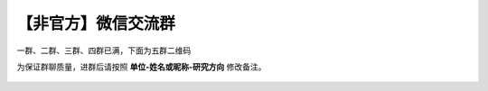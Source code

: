 【非官方】微信交流群
===============================

一群、二群、三群、四群已满，下面为五群二维码

为保证群聊质量，进群后请按照 **单位-姓名或昵称-研究方向** 修改备注。

.. figure:: https://docs.robotsfan.com/wechat.png
   :width: 500px
   :align: center
   :alt: 微信交流群二维码
